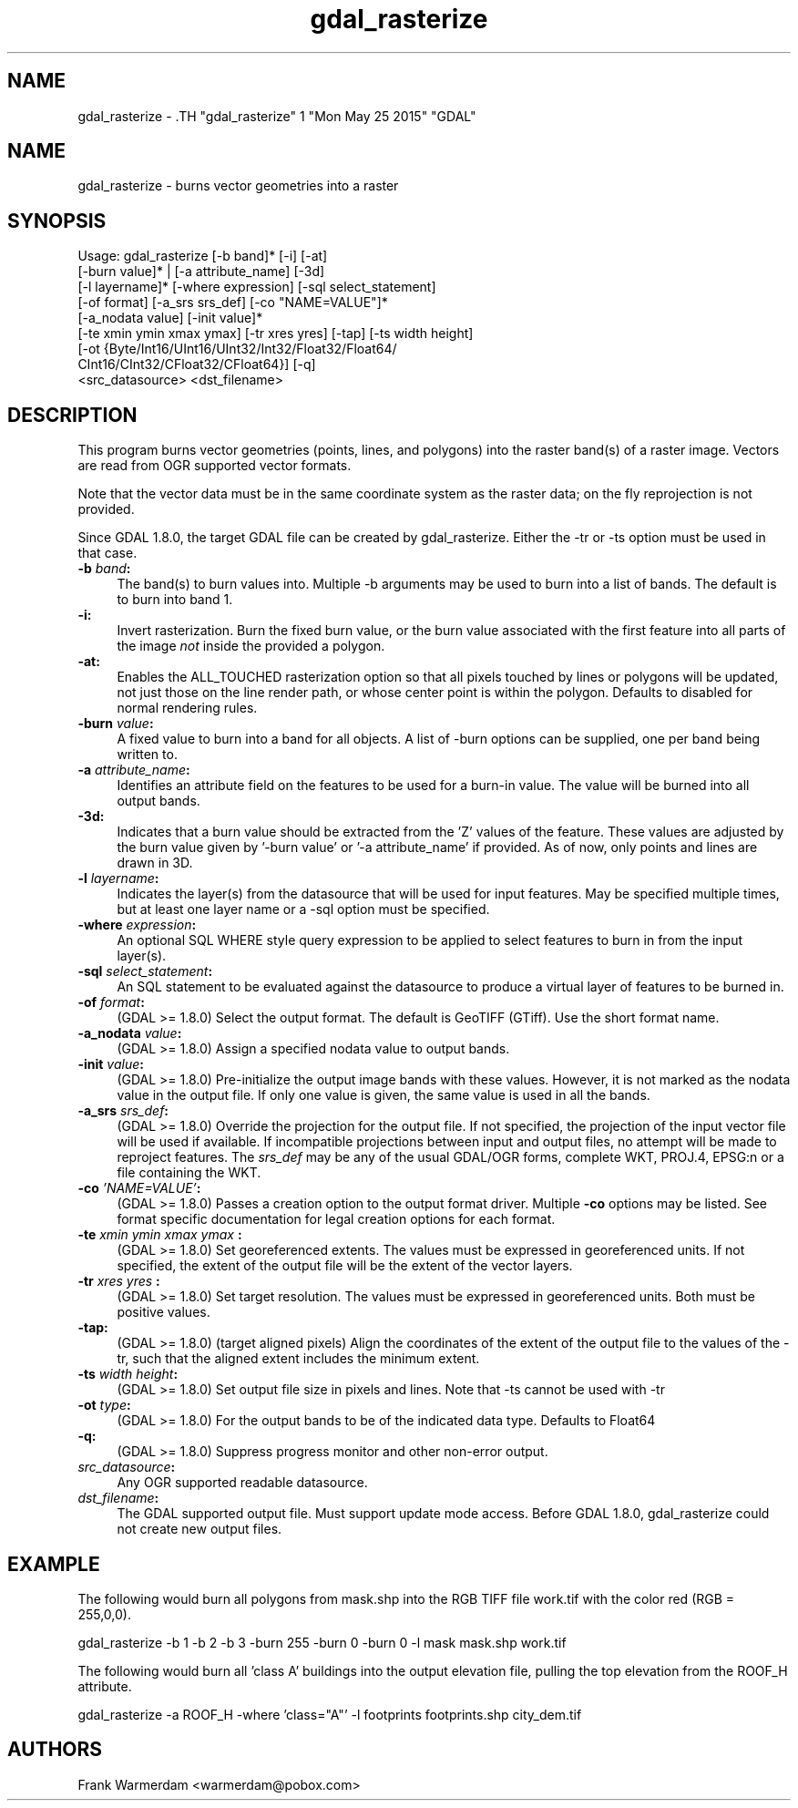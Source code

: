 .TH "gdal_rasterize" 1 "Mon May 25 2015" "GDAL" \" -*- nroff -*-
.ad l
.nh
.SH NAME
gdal_rasterize \- .TH "gdal_rasterize" 1 "Mon May 25 2015" "GDAL" \" -*- nroff -*-
.ad l
.nh
.SH NAME
gdal_rasterize \- burns vector geometries into a raster
.SH "SYNOPSIS"
.PP
.PP
.nf

Usage: gdal_rasterize [-b band]* [-i] [-at]
       [-burn value]* | [-a attribute_name] [-3d]
       [-l layername]* [-where expression] [-sql select_statement]
       [-of format] [-a_srs srs_def] [-co "NAME=VALUE"]*
       [-a_nodata value] [-init value]*
       [-te xmin ymin xmax ymax] [-tr xres yres] [-tap] [-ts width height]
       [-ot {Byte/Int16/UInt16/UInt32/Int32/Float32/Float64/
             CInt16/CInt32/CFloat32/CFloat64}] [-q]
       <src_datasource> <dst_filename>
.fi
.PP
.SH "DESCRIPTION"
.PP
This program burns vector geometries (points, lines, and polygons) into the raster band(s) of a raster image. Vectors are read from OGR supported vector formats.
.PP
Note that the vector data must be in the same coordinate system as the raster data; on the fly reprojection is not provided.
.PP
Since GDAL 1.8.0, the target GDAL file can be created by gdal_rasterize. Either the -tr or -ts option must be used in that case.
.PP
.IP "\fB\fB-b\fP \fIband\fP: \fP" 1c
The band(s) to burn values into. Multiple -b arguments may be used to burn into a list of bands. The default is to burn into band 1.
.PP
.IP "\fB\fB-i\fP: \fP" 1c
Invert rasterization. Burn the fixed burn value, or the burn value associated with the first feature into all parts of the image \fInot\fP inside the provided a polygon.
.PP
.IP "\fB\fB-at\fP: \fP" 1c
Enables the ALL_TOUCHED rasterization option so that all pixels touched by lines or polygons will be updated, not just those on the line render path, or whose center point is within the polygon. Defaults to disabled for normal rendering rules.
.PP
.IP "\fB\fB-burn\fP \fIvalue\fP: \fP" 1c
A fixed value to burn into a band for all objects. A list of -burn options can be supplied, one per band being written to.
.PP
.IP "\fB\fB-a\fP \fIattribute_name\fP: \fP" 1c
Identifies an attribute field on the features to be used for a burn-in value. The value will be burned into all output bands.
.PP
.IP "\fB\fB-3d\fP: \fP" 1c
Indicates that a burn value should be extracted from the 'Z' values of the feature. These values are adjusted by the burn value given by '-burn value' or '-a attribute_name' if provided. As of now, only points and lines are drawn in 3D.
.PP
.IP "\fB\fB-l\fP \fIlayername\fP: \fP" 1c
Indicates the layer(s) from the datasource that will be used for input features. May be specified multiple times, but at least one layer name or a -sql option must be specified.
.PP
.IP "\fB\fB-where\fP \fIexpression\fP: \fP" 1c
An optional SQL WHERE style query expression to be applied to select features to burn in from the input layer(s). 
.PP
.IP "\fB\fB-sql\fP \fIselect_statement\fP: \fP" 1c
An SQL statement to be evaluated against the datasource to produce a virtual layer of features to be burned in.
.PP
.IP "\fB\fB-of\fP \fIformat\fP:\fP" 1c
(GDAL >= 1.8.0) Select the output format. The default is GeoTIFF (GTiff). Use the short format name.
.PP
.IP "\fB\fB-a_nodata\fP \fIvalue\fP:\fP" 1c
(GDAL >= 1.8.0) Assign a specified nodata value to output bands.
.PP
.IP "\fB\fB-init\fP \fIvalue\fP:\fP" 1c
(GDAL >= 1.8.0) Pre-initialize the output image bands with these values. However, it is not marked as the nodata value in the output file. If only one value is given, the same value is used in all the bands.
.PP
.IP "\fB\fB-a_srs\fP \fIsrs_def\fP:\fP" 1c
(GDAL >= 1.8.0) Override the projection for the output file. If not specified, the projection of the input vector file will be used if available. If incompatible projections between input and output files, no attempt will be made to reproject features. The \fIsrs_def\fP may be any of the usual GDAL/OGR forms, complete WKT, PROJ.4, EPSG:n or a file containing the WKT. 
.PP
.IP "\fB\fB-co\fP \fI'NAME=VALUE'\fP:\fP" 1c
(GDAL >= 1.8.0) Passes a creation option to the output format driver. Multiple \fB-co\fP options may be listed. See format specific documentation for legal creation options for each format.
.PP
.IP "\fB\fB-te\fP \fIxmin ymin xmax ymax\fP :\fP" 1c
(GDAL >= 1.8.0) Set georeferenced extents. The values must be expressed in georeferenced units. If not specified, the extent of the output file will be the extent of the vector layers. 
.PP
.IP "\fB\fB-tr\fP \fIxres yres\fP :\fP" 1c
(GDAL >= 1.8.0) Set target resolution. The values must be expressed in georeferenced units. Both must be positive values. 
.PP
.IP "\fB\fB-tap\fP:\fP" 1c
(GDAL >= 1.8.0) (target aligned pixels) Align the coordinates of the extent of the output file to the values of the -tr, such that the aligned extent includes the minimum extent.
.PP
.IP "\fB\fB-ts\fP \fIwidth height\fP:\fP" 1c
(GDAL >= 1.8.0) Set output file size in pixels and lines. Note that -ts cannot be used with -tr
.PP
.IP "\fB\fB-ot\fP \fItype\fP:\fP" 1c
(GDAL >= 1.8.0) For the output bands to be of the indicated data type. Defaults to Float64
.PP
.IP "\fB\fB-q\fP:\fP" 1c
(GDAL >= 1.8.0) Suppress progress monitor and other non-error output.
.PP
.IP "\fB\fIsrc_datasource\fP: \fP" 1c
Any OGR supported readable datasource.
.PP
.IP "\fB\fIdst_filename\fP: \fP" 1c
The GDAL supported output file. Must support update mode access. Before GDAL 1.8.0, gdal_rasterize could not create new output files.
.PP
.PP
.SH "EXAMPLE"
.PP
The following would burn all polygons from mask.shp into the RGB TIFF file work.tif with the color red (RGB = 255,0,0).
.PP
.PP
.nf

gdal_rasterize -b 1 -b 2 -b 3 -burn 255 -burn 0 -burn 0 -l mask mask.shp work.tif
.fi
.PP
.PP
The following would burn all 'class A' buildings into the output elevation file, pulling the top elevation from the ROOF_H attribute.
.PP
.PP
.nf

gdal_rasterize -a ROOF_H -where 'class="A"' -l footprints footprints.shp city_dem.tif
.fi
.PP
.SH "AUTHORS"
.PP
Frank Warmerdam <warmerdam@pobox.com> 
